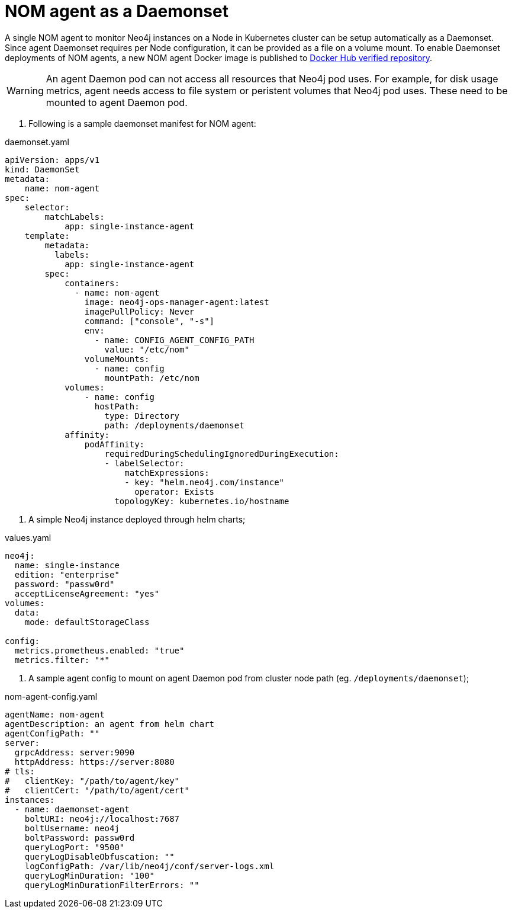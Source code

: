 = NOM agent as a Daemonset

A single NOM agent to monitor Neo4j instances on a Node in Kubernetes cluster can be setup automatically as a Daemonset. Since agent Daemonset requires per Node
configuration, it can be provided as a file on a volume mount. To enable Daemonset deployments of NOM agents, a new NOM agent Docker image is published to https://hub.docker.com/r/neo4j/neo4j-ops-manager-agent/tags[Docker Hub verified repository].

[WARNING]
====
An agent Daemon pod can not access all resources that Neo4j pod uses. For example, for disk usage metrics, agent needs access to file system or peristent volumes
that Neo4j pod uses. These need to be mounted to agent Daemon pod.
====

. Following is a sample daemonset manifest for NOM agent:

.daemonset.yaml
[source, yaml]
----
apiVersion: apps/v1
kind: DaemonSet
metadata:
    name: nom-agent
spec:
    selector:
        matchLabels:
            app: single-instance-agent
    template:
        metadata:
          labels:
            app: single-instance-agent
        spec:
            containers:
              - name: nom-agent
                image: neo4j-ops-manager-agent:latest
                imagePullPolicy: Never
                command: ["console", "-s"]
                env:
                  - name: CONFIG_AGENT_CONFIG_PATH 
                    value: "/etc/nom"
                volumeMounts:
                  - name: config
                    mountPath: /etc/nom
            volumes:
                - name: config
                  hostPath:
                    type: Directory
                    path: /deployments/daemonset
            affinity:
                podAffinity:
                    requiredDuringSchedulingIgnoredDuringExecution:
                    - labelSelector:
                        matchExpressions:
                        - key: "helm.neo4j.com/instance"
                          operator: Exists
                      topologyKey: kubernetes.io/hostname
----

. A simple Neo4j instance deployed through helm charts;

.values.yaml
[source, yaml]
----
neo4j:
  name: single-instance
  edition: "enterprise"
  password: "passw0rd"
  acceptLicenseAgreement: "yes"
volumes: 
  data: 
    mode: defaultStorageClass

config:
  metrics.prometheus.enabled: "true"
  metrics.filter: "*"
----

. A sample agent config to mount on agent Daemon pod from cluster node path (eg. `/deployments/daemonset`);

.nom-agent-config.yaml
[source, yaml]
----
agentName: nom-agent
agentDescription: an agent from helm chart
agentConfigPath: ""
server:
  grpcAddress: server:9090
  httpAddress: https://server:8080
# tls:
#   clientKey: "/path/to/agent/key"
#   clientCert: "/path/to/agent/cert"
instances:
  - name: daemonset-agent
    boltURI: neo4j://localhost:7687
    boltUsername: neo4j
    boltPassword: passw0rd
    queryLogPort: "9500"
    queryLogDisableObfuscation: ""
    logConfigPath: /var/lib/neo4j/conf/server-logs.xml
    queryLogMinDuration: "100"
    queryLogMinDurationFilterErrors: ""
----
